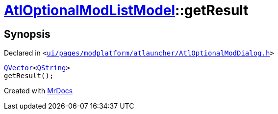 [#AtlOptionalModListModel-getResult]
= xref:AtlOptionalModListModel.adoc[AtlOptionalModListModel]::getResult
:relfileprefix: ../
:mrdocs:


== Synopsis

Declared in `&lt;https://github.com/PrismLauncher/PrismLauncher/blob/develop/launcher/ui/pages/modplatform/atlauncher/AtlOptionalModDialog.h#L60[ui&sol;pages&sol;modplatform&sol;atlauncher&sol;AtlOptionalModDialog&period;h]&gt;`

[source,cpp,subs="verbatim,replacements,macros,-callouts"]
----
xref:QVector.adoc[QVector]&lt;xref:QString.adoc[QString]&gt;
getResult();
----



[.small]#Created with https://www.mrdocs.com[MrDocs]#
